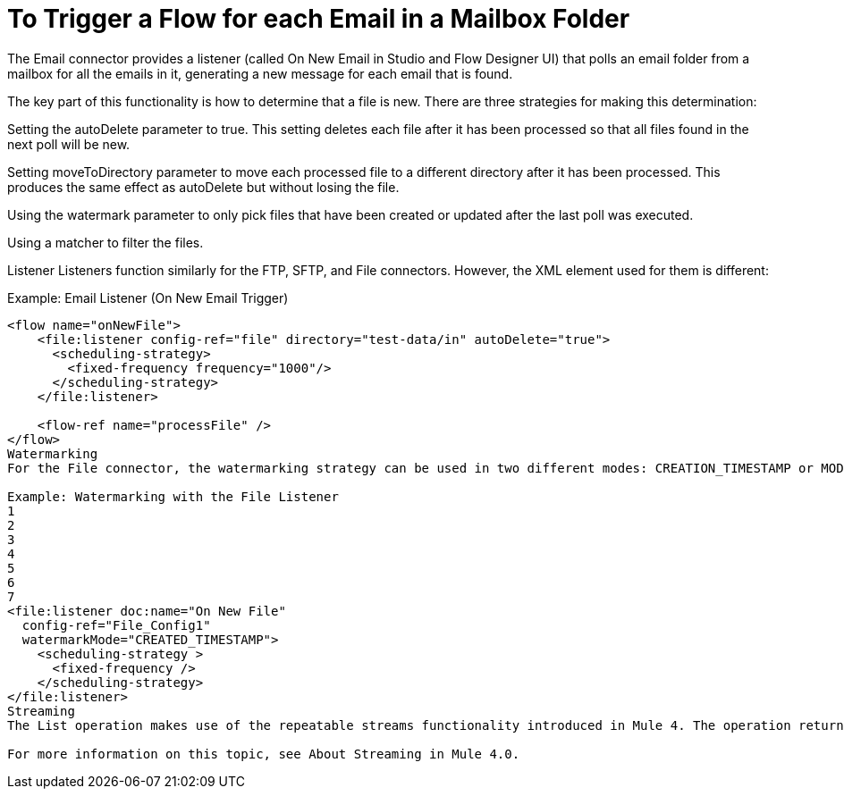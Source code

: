 = To Trigger a Flow for each Email in a  Mailbox Folder

The Email connector provides a listener (called On New Email in Studio and Flow Designer UI) that polls an email folder from a mailbox for all the emails in it, generating a new message for each email that is found.

The key part of this functionality is how to determine that a file is new. There are three strategies for making this determination:

Setting the autoDelete parameter to true. This setting deletes each file after it has been processed so that all files found in the next poll will be new.

Setting moveToDirectory parameter to move each processed file to a different directory after it has been processed. This produces the same effect as autoDelete but without losing the file.

Using the watermark parameter to only pick files that have been created or updated after the last poll was executed.

Using a matcher to filter the files.

Listener
Listeners function similarly for the FTP, SFTP, and File connectors. However, the XML element used for them is different:


.Example: Email Listener (On New Email Trigger)
[source, xml, linenums]
----
<flow name="onNewFile">
    <file:listener config-ref="file" directory="test-data/in" autoDelete="true">
      <scheduling-strategy>
        <fixed-frequency frequency="1000"/>
      </scheduling-strategy>
    </file:listener>

    <flow-ref name="processFile" />
</flow>
Watermarking
For the File connector, the watermarking strategy can be used in two different modes: CREATION_TIMESTAMP or MODIFIED_TIMESTAMP. The strategy depends on whether you want to filter files based on their creation or modification time.

Example: Watermarking with the File Listener
1
2
3
4
5
6
7
<file:listener doc:name="On New File"
  config-ref="File_Config1"
  watermarkMode="CREATED_TIMESTAMP">
    <scheduling-strategy >
      <fixed-frequency />
    </scheduling-strategy>
</file:listener>
Streaming
The List operation makes use of the repeatable streams functionality introduced in Mule 4. The operation returns a List of Messages, where each message represents a file in the list and holds a stream to the file. That stream is repeatable by default.

For more information on this topic, see About Streaming in Mule 4.0.